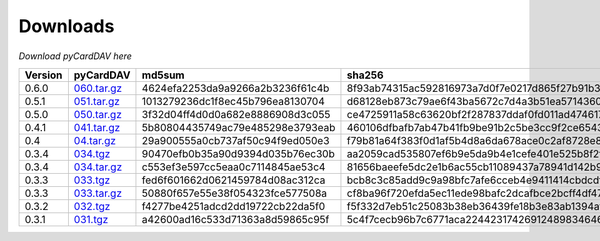 Downloads
=========

*Download pyCardDAV here*

+---------+-------------+----------------------------------+------------------------------------------------------------------+
| Version | pyCardDAV   |  md5sum                          | sha256                                                           |
+=========+=============+==================================+==================================================================+
| 0.6.0   | 060.tar.gz_ | 4624efa2253da9a9266a2b3236f61c4b | 8f93ab74315ac592816973a7d0f7e0217d865f27b91b30869eace88498de61ef |
+---------+-------------+----------------------------------+------------------------------------------------------------------+
| 0.5.1   | 051.tar.gz_ | 1013279236dc1f8ec45b796ea8130704 | d68128eb873c79ae6f43ba5672c7d4a3b51ea5714360f395cb0eb44ed837cddd |
+---------+-------------+----------------------------------+------------------------------------------------------------------+
| 0.5.0   | 050.tar.gz_ | 3f32d04ff4d0d0a682e8886908d3c055 | ce4725911a58c63620bf2f287837ddaf0fd011ad474617c8f149563ea2142ad9 |
+---------+-------------+----------------------------------+------------------------------------------------------------------+
| 0.4.1   | 041.tar.gz_ | 5b80804435749ac79e485298e3793eab | 460106dfbafb7ab47b41fb9be91b2c5be3cc9f2ce6543fa73af4943e8c89ad35 |
+---------+-------------+----------------------------------+------------------------------------------------------------------+
| 0.4     | 04.tar.gz_  | 29a900555a0cb737af50c94f9ed050e3 | f79b81a64f383f0d1af5b4d8a6da678ace0c2af8728e89d4c50ec823f2e479b8 |
+---------+-------------+----------------------------------+------------------------------------------------------------------+
| 0.3.4   | 034.tgz_    | 90470efb0b35a90d9394d035b76ec30b | aa2059cad535807ef6b9e5da9b4e1cefe401e525b8f2fe82a61d85ef22f27083 |
+---------+-------------+----------------------------------+------------------------------------------------------------------+
| 0.3.4   | 034.tar.gz_ | c553ef3e597cc5eaa0c7114845ae53c4 | 81656baeefe5dc2e1b6ac55cb11089437a78941d142b9fb73365aaccb9c53c36 |
+---------+-------------+----------------------------------+------------------------------------------------------------------+
| 0.3.3   | 033.tgz_    | fed6f601662d0621459784d08ac312ca | bcb8c3c85add9c9a98bfc7afe6cceb4e9411414cbdcdf7be6312074001aecbae |
+---------+-------------+----------------------------------+------------------------------------------------------------------+
| 0.3.3   | 033.tar.gz_ | 50880f657e55e38f054323fce577508a | cf8ba96f720efda5ec11ede98bafc2dcafbce2bcff4df47cf5400e3d17005c20 |
+---------+-------------+----------------------------------+------------------------------------------------------------------+
| 0.3.2   | 032.tgz_    | f4277be4251adcd2dd19722cb22da5f0 | f5f332d7eb51c25083b38eb36439fe18b3e83ab1394af77e8018d51b9c628425 |
+---------+-------------+----------------------------------+------------------------------------------------------------------+
| 0.3.1   | 031.tgz_    | a42600ad16c533d71363a8d59865c95f | 5c4f7cecb96b7c6771aca224423174269124898346460c348500fd54361dcce2 |
+---------+-------------+----------------------------------+------------------------------------------------------------------+



.. _031.tgz: ../downloads/pycarddav0.3.1.tgz
.. _032.tgz: ../downloads/pycarddav0.3.2.tgz
.. _033.tgz: ../downloads/pycarddav0.3.3.tgz
.. _033.tar.gz: ../downloads/pycarddav-0.3.3.tar.gz
.. _034.tgz: ../downloads/pycarddav0.3.4.tgz
.. _034.tar.gz: ../downloads/pycarddav-0.3.4.tar.gz
.. _04.tar.gz: ../downloads/pycarddav-0.4.tar.gz
.. _041.tar.gz: ../downloads/pyCardDAV-0.4.1.tar.gz
.. _050.tar.gz: ../downloads/pyCardDAV-0.5.0.tar.gz
.. _051.tar.gz: ../downloads/pyCardDAV-0.5.1.tar.gz
.. _060.tar.gz: ../downloads/pyCardDAV-0.6.0.tar.gz
